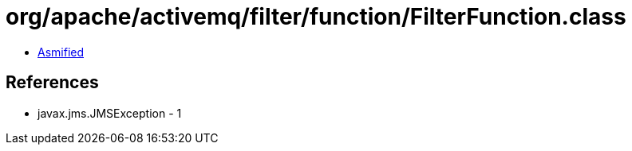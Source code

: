 = org/apache/activemq/filter/function/FilterFunction.class

 - link:FilterFunction-asmified.java[Asmified]

== References

 - javax.jms.JMSException - 1
